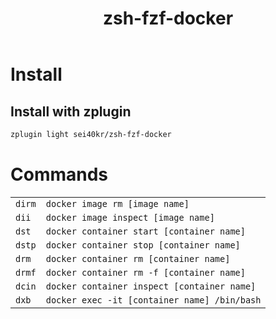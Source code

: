 #+TITLE: zsh-fzf-docker

* Install
** Install with zplugin
   #+BEGIN_SRC sh
     zplugin light sei40kr/zsh-fzf-docker
   #+END_SRC

* Commands
  | =dirm= | =docker image rm [image name]=               |
  | =dii=  | =docker image inspect [image name]=          |
  | =dst=  | =docker container start [container name]=    |
  | =dstp= | =docker container stop [container name]=     |
  | =drm=  | =docker container rm [container name]=       |
  | =drmf= | =docker container rm -f [container name]=    |
  | =dcin= | =docker container inspect [container name]=  |
  | =dxb=  | =docker exec -it [container name] /bin/bash= |
